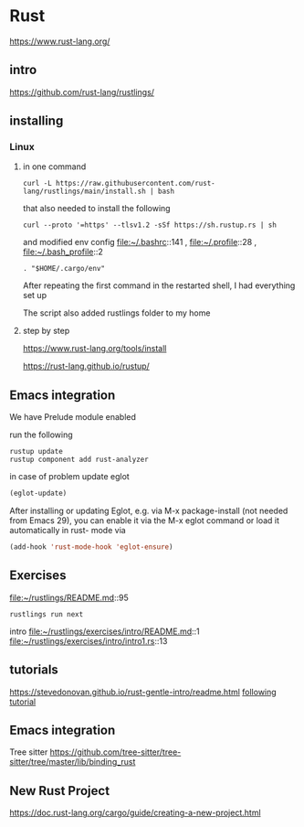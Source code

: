 * Rust

https://www.rust-lang.org/

** intro

https://github.com/rust-lang/rustlings/


** installing

*** Linux

**** in one command

#+begin_example
curl -L https://raw.githubusercontent.com/rust-lang/rustlings/main/install.sh | bash
#+end_example

that also needed to install the following

#+begin_example
curl --proto '=https' --tlsv1.2 -sSf https://sh.rustup.rs | sh
#+end_example

and modified env config
file:~/.bashrc::141 ,
file:~/.profile::28 ,
file:~/.bash_profile::2

#+begin_example
. "$HOME/.cargo/env"
#+end_example

After repeating the first command in the restarted shell, I had everything set up

The script also added rustlings folder to my home
**** step by step

https://www.rust-lang.org/tools/install

https://rust-lang.github.io/rustup/
** Emacs integration
We have Prelude module enabled

run the following
#+begin_example
rustup update
rustup component add rust-analyzer
#+end_example

in case of problem update eglot
#+begin_src lisp
  (eglot-update)
#+end_src

After installing or updating Eglot, e.g. via M-x package-install (not needed from Emacs 29),
you can enable it via the M-x eglot command or load it automatically in rust-
mode via
#+begin_src lisp
(add-hook 'rust-mode-hook 'eglot-ensure)
#+end_src


** Exercises
file:~/rustlings/README.md::95

#+begin_example
rustlings run next
#+end_example

intro
file:~/rustlings/exercises/intro/README.md::1
file:~/rustlings/exercises/intro/intro1.rs::13

** tutorials
https://stevedonovan.github.io/rust-gentle-intro/readme.html
[[file:gentle-intro/Readme.org::*following tutorial][following tutorial]]

** Emacs integration

Tree sitter
https://github.com/tree-sitter/tree-sitter/tree/master/lib/binding_rust

** New Rust Project
https://doc.rust-lang.org/cargo/guide/creating-a-new-project.html
